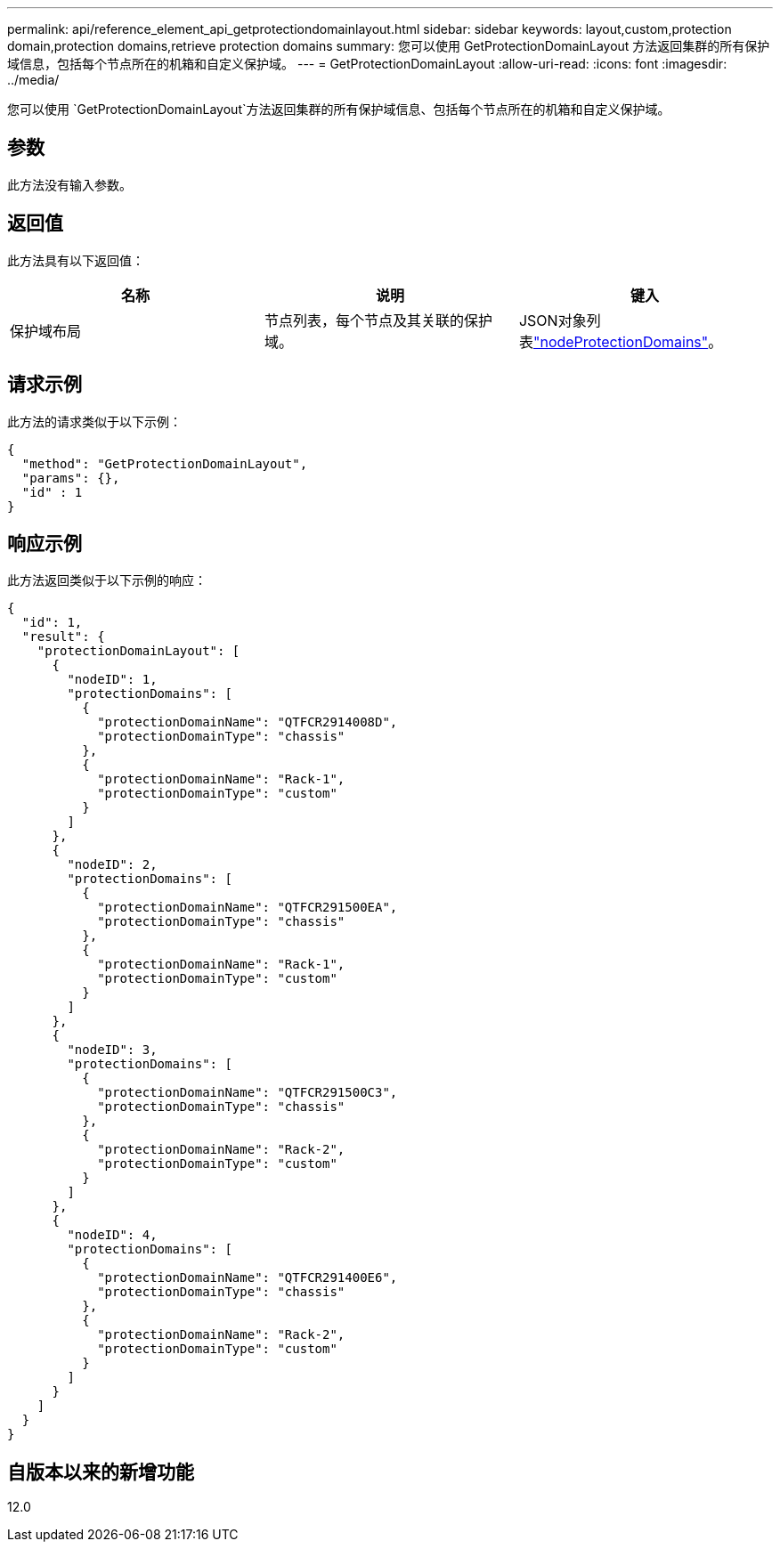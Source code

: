 ---
permalink: api/reference_element_api_getprotectiondomainlayout.html 
sidebar: sidebar 
keywords: layout,custom,protection domain,protection domains,retrieve protection domains 
summary: 您可以使用 GetProtectionDomainLayout 方法返回集群的所有保护域信息，包括每个节点所在的机箱和自定义保护域。 
---
= GetProtectionDomainLayout
:allow-uri-read: 
:icons: font
:imagesdir: ../media/


[role="lead"]
您可以使用 `GetProtectionDomainLayout`方法返回集群的所有保护域信息、包括每个节点所在的机箱和自定义保护域。



== 参数

此方法没有输入参数。



== 返回值

此方法具有以下返回值：

|===
| 名称 | 说明 | 键入 


 a| 
保护域布局
 a| 
节点列表，每个节点及其关联的保护域。
 a| 
JSON对象列表link:reference_element_api_nodeprotectiondomains.html["nodeProtectionDomains"]。

|===


== 请求示例

此方法的请求类似于以下示例：

[listing]
----
{
  "method": "GetProtectionDomainLayout",
  "params": {},
  "id" : 1
}
----


== 响应示例

此方法返回类似于以下示例的响应：

[listing]
----

{
  "id": 1,
  "result": {
    "protectionDomainLayout": [
      {
        "nodeID": 1,
        "protectionDomains": [
          {
            "protectionDomainName": "QTFCR2914008D",
            "protectionDomainType": "chassis"
          },
          {
            "protectionDomainName": "Rack-1",
            "protectionDomainType": "custom"
          }
        ]
      },
      {
        "nodeID": 2,
        "protectionDomains": [
          {
            "protectionDomainName": "QTFCR291500EA",
            "protectionDomainType": "chassis"
          },
          {
            "protectionDomainName": "Rack-1",
            "protectionDomainType": "custom"
          }
        ]
      },
      {
        "nodeID": 3,
        "protectionDomains": [
          {
            "protectionDomainName": "QTFCR291500C3",
            "protectionDomainType": "chassis"
          },
          {
            "protectionDomainName": "Rack-2",
            "protectionDomainType": "custom"
          }
        ]
      },
      {
        "nodeID": 4,
        "protectionDomains": [
          {
            "protectionDomainName": "QTFCR291400E6",
            "protectionDomainType": "chassis"
          },
          {
            "protectionDomainName": "Rack-2",
            "protectionDomainType": "custom"
          }
        ]
      }
    ]
  }
}
----


== 自版本以来的新增功能

12.0
